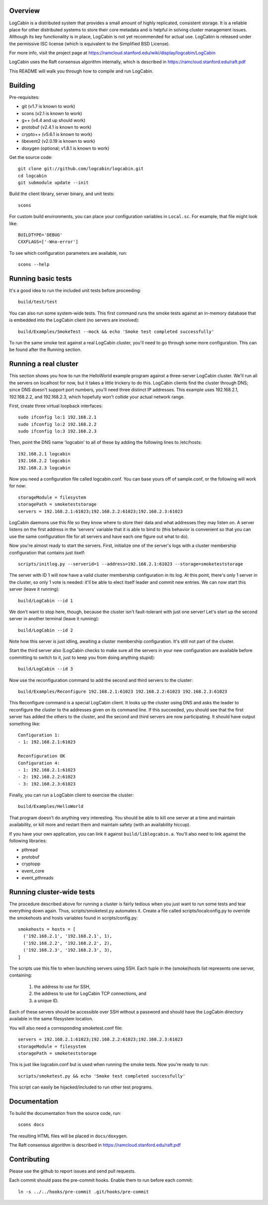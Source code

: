 Overview
========

LogCabin is a distributed system that provides a small amount of highly
replicated, consistent storage. It is a reliable place for other distributed
systems to store their core metadata and is helpful in solving cluster
management issues. Although its key functionality is in place, LogCabin is not
yet recommended for actual use. LogCabin is released under the permissive ISC
license (which is equivalent to the Simplified BSD License).

For more info, visit the project page at
https://ramcloud.stanford.edu/wiki/display/logcabin/LogCabin

LogCabin uses the Raft consensus algorithm internally, which is described in
https://ramcloud.stanford.edu/raft.pdf

This README will walk you through how to compile and run LogCabin.

Building
========

Pre-requisites:

- git (v1.7 is known to work)
- scons (v2.1 is known to work)
- g++ (v4.4 and up should work)
- protobuf (v2.4.1 is known to work)
- crypto++ (v5.6.1 is known to work)
- libevent2 (v2.0.19 is known to work)
- doxygen (optional; v1.8.1 is known to work)

Get the source code::

 git clone git://github.com/logcabin/logcabin.git
 cd logcabin
 git submodule update --init


Build the client library, server binary, and unit tests::

 scons

For custom build environments, you can place your configuration variables in
``Local.sc``. For example, that file might look like::

 BUILDTYPE='DEBUG'
 CXXFLAGS=['-Wno-error']

To see which configuration parameters are available, run::

 scons --help

Running basic tests
===================

It's a good idea to run the included unit tests before proceeding::

 build/test/test

You can also run some system-wide tests. This first command runs the smoke
tests against an in-memory database that is embedded into the LogCabin client
(no servers are involved)::

 build/Examples/SmokeTest --mock && echo 'Smoke test completed successfully'

To run the same smoke test against a real LogCabin cluster, you'll need to go
through some more configuration. This can be found after the Running section.

Running a real cluster
======================

This section shows you how to run the HelloWorld example program against a
three-server LogCabin cluster. We'll run all the servers on localhost for now,
but it takes a little trickery to do this. LogCabin clients find the cluster
through DNS; since DNS doesn't support port numbers, you'll need three distinct
IP addresses. This example uses 192.168.2.1, 192.168.2.2, and 192.168.2.3,
which hopefully won't collide your actual network range.

First, create three virtual loopback interfaces::

 sudo ifconfig lo:1 192.168.2.1
 sudo ifconfig lo:2 192.168.2.2
 sudo ifconfig lo:3 192.168.2.3

Then, point the DNS name 'logcabin' to all of these by adding the following
lines to /etc/hosts::

 192.168.2.1 logcabin
 192.168.2.2 logcabin
 192.168.2.3 logcabin

Now you need a configuration file called logcabin.conf. You can base yours off
of sample.conf, or the following will work for now::

  storageModule = filesystem
  storagePath = smoketeststorage
  servers = 192.168.2.1:61023;192.168.2.2:61023;192.168.2.3:61023

LogCabin daemons use this file so they know where to store their data and what
addresses they may listen on. A server listens on the first address in the
'servers' variable that it is able to bind to (this behavior is convenient so
that you can use the same configuration file for all servers and have each one
figure out what to do).

Now you're almost ready to start the servers. First, initialize one of the
server's logs with a cluster membership configuration that contains just
itself::

  scripts/initlog.py --serverid=1 --address=192.168.2.1:61023 --storage=smoketeststorage

The server with ID 1 will now have a valid cluster membership configuration in
its log. At this point, there's only 1 server in the cluster, so only 1 vote is
needed: it'll be able to elect itself leader and commit new entries. We can now
start this server (leave it running)::

 build/LogCabin --id 1

We don't want to stop here, though, because the cluster isn't fault-tolerant
with just one server! Let's start up the second server in another terminal
(leave it running)::

 build/LogCabin --id 2

Note how this server is just idling, awaiting a cluster membership
configuration. It's still not part of the cluster.

Start the third server also (LogCabin checks to make sure all the servers in
your new configuration are available before committing to switch to it, just to
keep you from doing anything stupid)::

 build/LogCabin --id 3

Now use the reconfiguration command to add the second and third servers to the
cluster::

  build/Examples/Reconfigure 192.168.2.1:61023 192.168.2.2:61023 192.168.2.3:61023

This Reconfigure command is a special LogCabin client. It looks up the cluster
using DNS and asks the leader to reconfigure the cluster to the addresses given
on its command line. If this succeeded, you should see that the first server
has added the others to the cluster, and the second and third servers are now
participating. It should have output something like::

 Configuration 1:
 - 1: 192.168.2.1:61023
 
 Reconfiguration OK
 Configuration 4:
 - 1: 192.168.2.1:61023
 - 2: 192.168.2.2:61023
 - 3: 192.168.2.3:61023

Finally, you can run a LogCabin client to exercise the cluster::

 build/Examples/HelloWorld

That program doesn't do anything very interesting. You should be able to kill
one server at a time and maintain availability, or kill more and restart
them and maintain safety (with an availability hiccup).

If you have your own application, you can link it against
``build/liblogcabin.a``. You'll also need to link against the following
libraries:

- pthread
- protobuf
- cryptopp
- event_core
- event_pthreads

Running cluster-wide tests
==========================

The procedure described above for running a cluster is fairly tedious when you
just want to run some tests and tear everything down again. Thus,
scripts/smoketest.py automates it. Create a file called scripts/localconfig.py
to override the smokehosts and hosts variables found in scripts/config.py::

 smokehosts = hosts = [
   ('192.168.2.1', '192.168.2.1', 1),
   ('192.168.2.2', '192.168.2.2', 2),
   ('192.168.2.3', '192.168.2.3', 3),
 ]

The scripts use this file to when launching servers using SSH. Each tuple in
the (smoke)hosts list represents one server, containing:

 1. the address to use for SSH,
 2. the address to use for LogCabin TCP connections, and
 3. a unique ID.

Each of these servers should be accessible over SSH without a password and
should have the LogCabin directory available in the same filesystem location.

You will also need a corresponding smoketest.conf file::

  servers = 192.168.2.1:61023;192.168.2.2:61023;192.168.2.3:61023
  storageModule = filesystem
  storagePath = smoketeststorage

This is just like logcabin.conf but is used when running the smoke tests. Now
you're ready to run::

 scripts/smoketest.py && echo 'Smoke test completed successfully'

This script can easily be hijacked/included to run other test programs.

Documentation
=============

To build the documentation from the source code, run::

 scons docs

The resulting HTML files will be placed in ``docs/doxygen``.

The Raft consensus algorithm is described in
https://ramcloud.stanford.edu/raft.pdf

Contributing
============

Please use the github to report issues and send pull requests.

Each commit should pass the pre-commit hooks. Enable them to run before each
commit::

 ln -s ../../hooks/pre-commit .git/hooks/pre-commit
